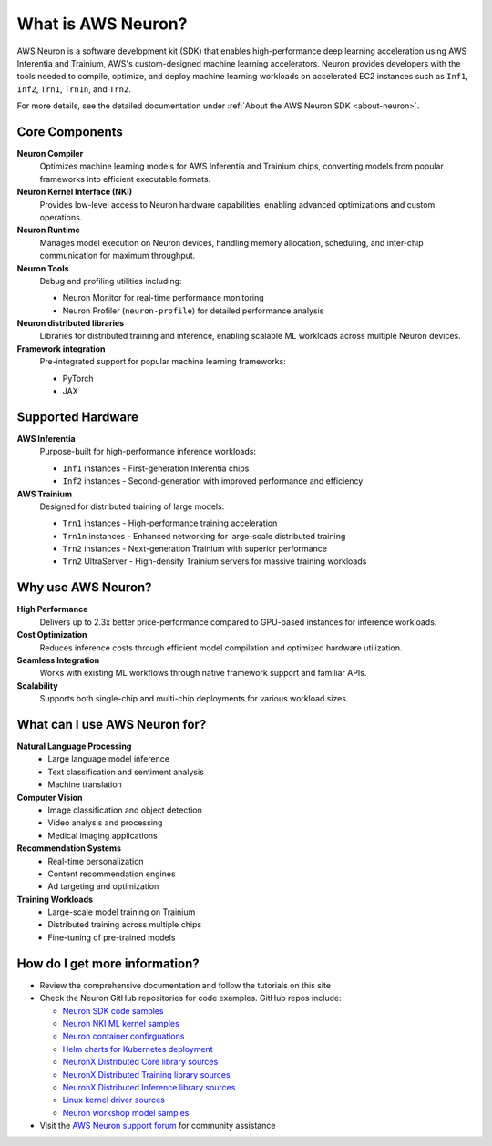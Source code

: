 .. _what-is-neuron:

.. meta::
   :description: AWS Neuron is a software development kit for high-performance machine learning on AWS Inferentia and Trainium, enabling developers to compile, optimize, and deploy deep learning models at scale.

What is AWS Neuron?
===================

AWS Neuron is a software development kit (SDK) that enables high-performance deep learning acceleration using AWS Inferentia and Trainium, AWS's custom-designed machine learning accelerators. Neuron provides developers with the tools needed to compile, optimize, and deploy machine learning workloads on accelerated EC2 instances such as ``Inf1``, ``Inf2``, ``Trn1``, ``Trn1n``, and ``Trn2``.

For more details, see the detailed documentation under :ref:`About the AWS Neuron SDK <about-neuron>`.

Core Components
---------------

**Neuron Compiler**
    Optimizes machine learning models for AWS Inferentia and Trainium chips, converting models from popular frameworks into efficient executable formats.

**Neuron Kernel Interface (NKI)**
    Provides low-level access to Neuron hardware capabilities, enabling advanced optimizations and custom operations.

**Neuron Runtime**
    Manages model execution on Neuron devices, handling memory allocation, scheduling, and inter-chip communication for maximum throughput.

**Neuron Tools**
    Debug and profiling utilities including:
    
    * Neuron Monitor for real-time performance monitoring
    * Neuron Profiler (``neuron-profile``) for detailed performance analysis

**Neuron distributed libraries**
    Libraries for distributed training and inference, enabling scalable ML workloads across multiple Neuron devices.

**Framework integration**
    Pre-integrated support for popular machine learning frameworks:
    
    * PyTorch
    * JAX

Supported Hardware
------------------

**AWS Inferentia**
    Purpose-built for high-performance inference workloads:
    
    * ``Inf1`` instances - First-generation Inferentia chips
    * ``Inf2`` instances - Second-generation with improved performance and efficiency

**AWS Trainium**
    Designed for distributed training of large models:
    
    * ``Trn1`` instances - High-performance training acceleration
    * ``Trn1n`` instances - Enhanced networking for large-scale distributed training
    * ``Trn2`` instances - Next-generation Trainium with superior performance
    * ``Trn2`` UltraServer - High-density Trainium servers for massive training workloads

Why use AWS Neuron?
-------------------

**High Performance**
    Delivers up to 2.3x better price-performance compared to GPU-based instances for inference workloads.

**Cost Optimization**
    Reduces inference costs through efficient model compilation and optimized hardware utilization.

**Seamless Integration**
    Works with existing ML workflows through native framework support and familiar APIs.

**Scalability**
    Supports both single-chip and multi-chip deployments for various workload sizes.

What can I use AWS Neuron for?
------------------------------

**Natural Language Processing**
    * Large language model inference
    * Text classification and sentiment analysis
    * Machine translation

**Computer Vision**
    * Image classification and object detection
    * Video analysis and processing
    * Medical imaging applications

**Recommendation Systems**
    * Real-time personalization
    * Content recommendation engines
    * Ad targeting and optimization

**Training Workloads**
    * Large-scale model training on Trainium
    * Distributed training across multiple chips
    * Fine-tuning of pre-trained models

How do I get more information?
------------------------------

* Review the comprehensive documentation and follow the tutorials on this site
* Check the Neuron GitHub repositories for code examples. GitHub repos include:

  * `Neuron SDK code samples <https://github.com/aws-neuron/aws-neuron-samples>`_
  * `Neuron NKI ML kernel samples <https://github.com/aws-neuron/nki-samples>`_
  * `Neuron container confirguations <https://github.com/aws-neuron/deep-learning-containers>`_
  * `Helm charts for Kubernetes deployment <https://github.com/aws-neuron/neuron-helm-charts>`_
  * `NeuronX Distributed Core library sources <https://github.com/aws-neuron/neuronx-distributed>`_
  * `NeuronX Distributed Training library sources <https://github.com/aws-neuron/neuronx-distributed-training>`_
  * `NeuronX Distributed Inference library sources <https://github.com/aws-neuron/neuronx-distributed-inference>`_
  * `Linux kernel driver sources <https://github.com/aws-neuron/aws-neuron-driver>`_
  * `Neuron workshop model samples <https://github.com/aws-neuron/neuron-workshops>`_

* Visit the `AWS Neuron support forum <https://forums.aws.amazon.com/forum.jspa?forumID=355>`_ for community assistance

